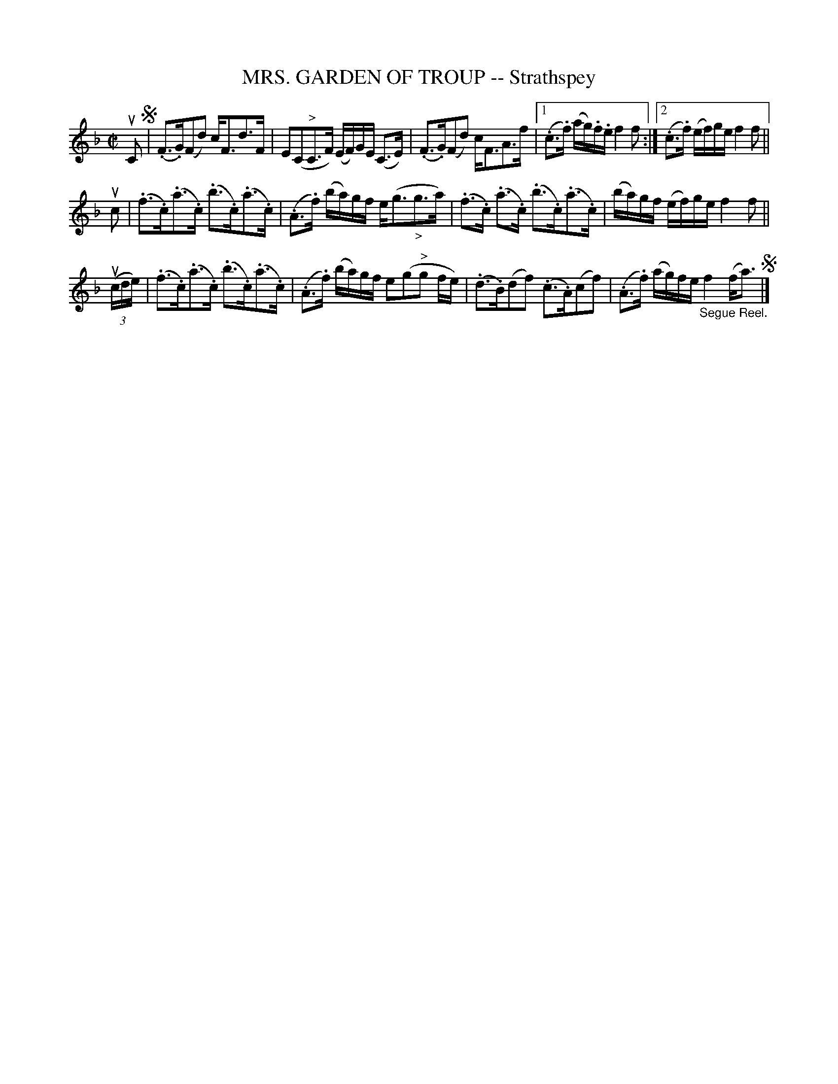 X: 10913
T: MRS. GARDEN OF TROUP -- Strathspey
R: strathspey
B: K\"ohler's Violin Repository, v.1, 1885 p.91 #3
F: http://www.archive.org/details/klersviolinrepos01edin
Z: 2012 John Chambers <jc:trillian.mit.edu>
M: C|
L: 1/16
K: F
uC2 !segno!|\
(.F3.G)(F2d2) cF3d3F | E2(C2"^>"C3F) (EF)GE (C3E) |\
(.F3.G)(F2d2) cF3A3f |[1 (.c3.f) (ag).f.e f4f2 :|[2 (.c3.f) (ef)ge f4f2 ||
uc2 |\
(.f3.c)(.a3.c) (.b3.c)(.a3.c) | (.A3.f) (ba)gf e(g3"_>"g3a) |\
(.f3.c) (.a3.c) (.b3.c)(.a3.c) | (ba)gf (ef)ge f4f2 ||
u((3cde) |\
(.f3.c)(.a3.c) (.b3.c)(.a3.c) | (.A3.f) (ba)gf e2(g2"^>"g2 fe) |\
(.d3.B)(d2f2) (.c3.A)(c2f2) | (.A3.f) (ag)fe "_Segue Reel."f4(fa3) !segno!|]
